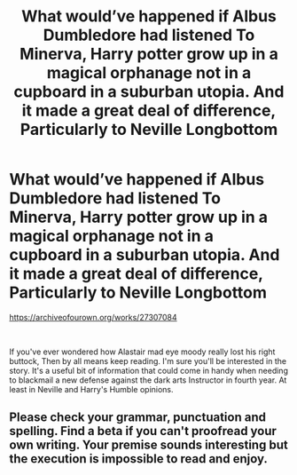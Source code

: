 #+TITLE: What would’ve happened if Albus Dumbledore had listened To Minerva, Harry potter grow up in a magical orphanage not in a cupboard in a suburban utopia. And it made a great deal of difference, Particularly to Neville Longbottom

* What would’ve happened if Albus Dumbledore had listened To Minerva, Harry potter grow up in a magical orphanage not in a cupboard in a suburban utopia. And it made a great deal of difference, Particularly to Neville Longbottom
:PROPERTIES:
:Author: pygmypuffonacid
:Score: 2
:DateUnix: 1604163983.0
:DateShort: 2020-Oct-31
:END:
[[https://archiveofourown.org/works/27307084]]

​

If you've ever wondered how Alastair mad eye moody really lost his right buttock, Then by all means keep reading. I'm sure you'll be interested in the story. It's a useful bit of information that could come in handy when needing to blackmail a new defense against the dark arts Instructor in fourth year. At least in Neville and Harry's Humble opinions.


** Please check your grammar, punctuation and spelling. Find a beta if you can't proofread your own writing. Your premise sounds interesting but the execution is impossible to read and enjoy.
:PROPERTIES:
:Author: fascinatedcharacter
:Score: 1
:DateUnix: 1613854363.0
:DateShort: 2021-Feb-21
:END:
